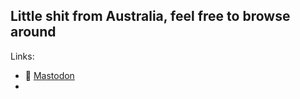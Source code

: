 ** Little shit from Australia, feel free to browse around 
**** Links: 
  - 🐘 [[https://layer8.space/web/@tauin][Mastodon]]
  -
  #+BEGIN_HTML
  <img src="https://github.com/tauin/tauin/blob/main/matrix.svg" width="2%"> 
  #+END_HTML

